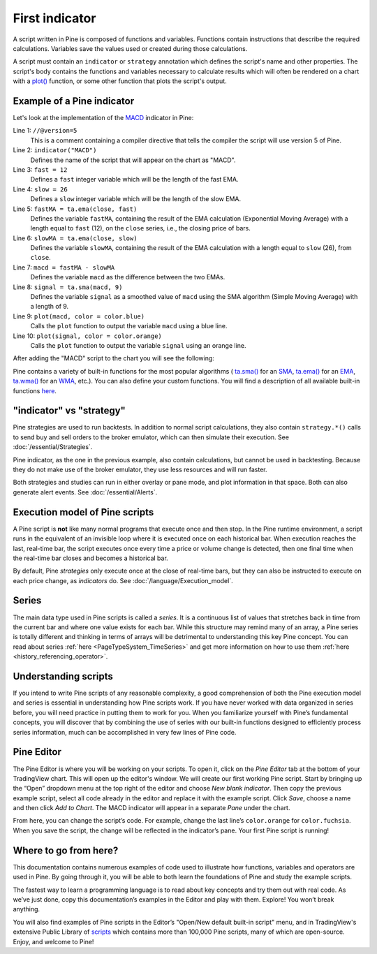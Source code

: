 .. _PageFirstIndicator:

First indicator
===============

A script written in Pine is composed of functions and variables.
Functions contain instructions that describe the required calculations.
Variables save the values used or created during those
calculations.

A script must contain an ``indicator`` or ``strategy`` annotation which defines the script's
name and other properties. The script's body contains the functions
and variables necessary to calculate results which will often be rendered
on a chart with a `plot() <https://www.tradingview.com/pine-script-reference/v5/#fun_plot>`__ function, or some other function that plots the script's output.


Example of a Pine indicator
---------------------------

Let's look at the implementation of the
`MACD <https://www.tradingview.com/support/solutions/43000502344-macd-moving-average-convergence-divergence/>`__ indicator in Pine:

.. code-block:: pine
    :linenos:

    //@version=5
    indicator("MACD")
    fast = 12
    slow = 26
    fastMA = ta.ema(close, fast)
    slowMA = ta.ema(close, slow)
    macd = fastMA - slowMA
    signal = ta.sma(macd, 9)
    plot(macd, color = color.blue)
    plot(signal, color = color.orange)


Line 1: ``//@version=5``
    This is a comment containing a compiler directive that tells the compiler the script will use version 5 of Pine.
Line 2: ``indicator("MACD")``
    Defines the name of the script that will appear on the chart as "MACD".
Line 3: ``fast = 12``
    Defines a ``fast`` integer variable which will be the length of the fast EMA.
Line 4: ``slow = 26``
    Defines a ``slow`` integer variable which will be the length of the slow EMA.
Line 5: ``fastMA = ta.ema(close, fast)``
    Defines the variable ``fastMA``, containing the result of the
    EMA calculation (Exponential Moving Average) with a length equal
    to ``fast`` (12), on the ``close`` series, i.e., the closing price of bars.
Line 6: ``slowMA = ta.ema(close, slow)``
    Defines the variable ``slowMA``, containing the result of the
    EMA calculation with a length equal to ``slow`` (26), from ``close``.
Line 7: ``macd = fastMA - slowMA``
    Defines the variable ``macd`` as the difference between the two EMAs.
Line 8: ``signal = ta.sma(macd, 9)``
    Defines the variable ``signal`` as a smoothed value of
    ``macd`` using the SMA algorithm (Simple Moving Average) with
    a length of 9.
Line 9: ``plot(macd, color = color.blue)``
    Calls the ``plot`` function to output the variable ``macd`` using a blue line.
Line 10: ``plot(signal, color = color.orange)``
    Calls the ``plot`` function to output the variable ``signal`` using an orange line.

After adding the "MACD" script to the chart you will see the following:

.. image:: images/Macd_pine.png

Pine contains a variety of built-in functions for the most popular
algorithms (
`ta.sma() <https://www.tradingview.com/pine-script-reference/v5/#fun_ta{dot}sma>`__ for an `SMA <https://www.tradingview.com/support/solutions/43000502589-moving-average/>`__,
`ta.ema() <https://www.tradingview.com/pine-script-reference/v5/#fun_ta{dot}ema>`__ for an `EMA <https://www.tradingview.com/support/solutions/43000592270-exponential-moving-average/>`__,
`ta.wma() <https://www.tradingview.com/pine-script-reference/v5/#fun_ta{dot}wma>`__ for an `WMA <https://www.tradingview.com/support/solutions/43000594680-weighted-moving-average/>`__, etc.).
You can also define your custom functions. You will find a
description of all available built-in functions
`here <https://www.tradingview.com/pine-script-reference/v5/>`__.


"indicator" vs "strategy"
-------------------------
Pine strategies are used to run backtests. In addition to normal script calculations, they also contain ``strategy.*()`` calls to send buy and sell orders to the broker emulator, which can then simulate their execution. See :doc:`/essential/Strategies`.

Pine indicator, as the one in the previous example, also contain calculations, but cannot be used in backtesting. Because they do not make use of the broker emulator, they use less resources and will run faster.

Both strategies and studies can run in either overlay or pane mode, and plot information in that space. Both can also generate alert events. See :doc:`/essential/Alerts`.



Execution model of Pine scripts
-------------------------------

A Pine script is **not** like many normal programs that execute once and then stop. In the Pine runtime environment, a script runs in the equivalent of an invisible loop where it is executed once on each historical bar. When execution reaches the last, real-time bar, the script executes once every time a price or volume change is detected, then one final time when the real-time bar closes and becomes a historical bar.

By default, Pine *strategies* only execute once at the close of real-time bars, but they can also be instructed to execute on each price change, as *indicators* do. See :doc:`/language/Execution_model`.


Series
------
The main data type used in Pine scripts is called a *series*. It is a continuous list of values that stretches back in time from the current bar and where one value exists for each bar. While this structure may remind many of an array, a Pine series is totally different and thinking in terms of arrays will be detrimental to understanding this key Pine concept. You can read about series :ref:`here <PageTypeSystem_TimeSeries>` and get more information on how to use them :ref:`here <history_referencing_operator>`.


Understanding scripts
---------------------
If you intend to write Pine scripts of any reasonable complexity, a good comprehension of both the Pine execution model and series is essential in understanding how Pine scripts work. If you have never worked with data organized in series before, you will need practice in putting them to work for you. When you familiarize yourself with Pine’s fundamental concepts, you will discover that by combining the use of series with our built-in functions designed to efficiently process series information, much can be accomplished in very few lines of Pine code.


Pine Editor
-----------

The Pine Editor is where you will be working on your scripts. To open it, click on the *Pine Editor* tab at the bottom of your TradingView chart. This will open up the editor's window. We will create our first working Pine script. Start by bringing up the “Open” dropdown menu at the top right of the editor and choose *New blank indicator*. Then copy the previous example script, select all code already in the editor and replace it with the example script. Click *Save*, choose a name and then click *Add to Chart*. The MACD indicator will appear in a separate *Pane* under the chart.

From here, you can change the script’s code. For example, change the last line’s ``color.orange`` for ``color.fuchsia``. When you save the script, the change will be reflected in the indicator’s pane. Your first Pine script is running!


Where to go from here?
----------------------

This documentation contains numerous examples of code used to illustrate how functions, variables and operators are used in Pine. By going through it, you will be able to both learn the foundations of Pine and study the example scripts.

The fastest way to learn a programming language is to read about key concepts and try them out with real code. As we’ve just done, copy this documentation’s examples in the Editor and play with them. Explore! You won’t break anything.

You will also find examples of Pine scripts in the Editor’s "Open/New default built-in script" menu, and in TradingView's extensive Public Library of `scripts <https://www.tradingview.com/scripts/>`__ which contains more than 100,000 Pine scripts, many of which are open-source. Enjoy, and welcome to Pine!
